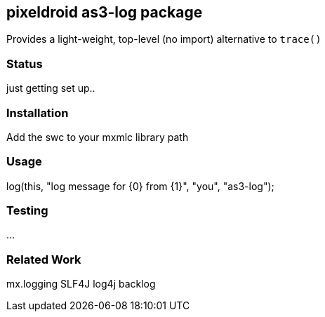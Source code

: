 
== pixeldroid as3-log package
Provides a light-weight, top-level (no import) alternative to `trace()`


=== Status
just getting set up..


=== Installation
Add the swc to your mxmlc library path

=== Usage
log(this, "log message for {0} from {1}", "you", "as3-log");

=== Testing
...

=== Related Work
mx.logging
SLF4J
log4j
backlog
